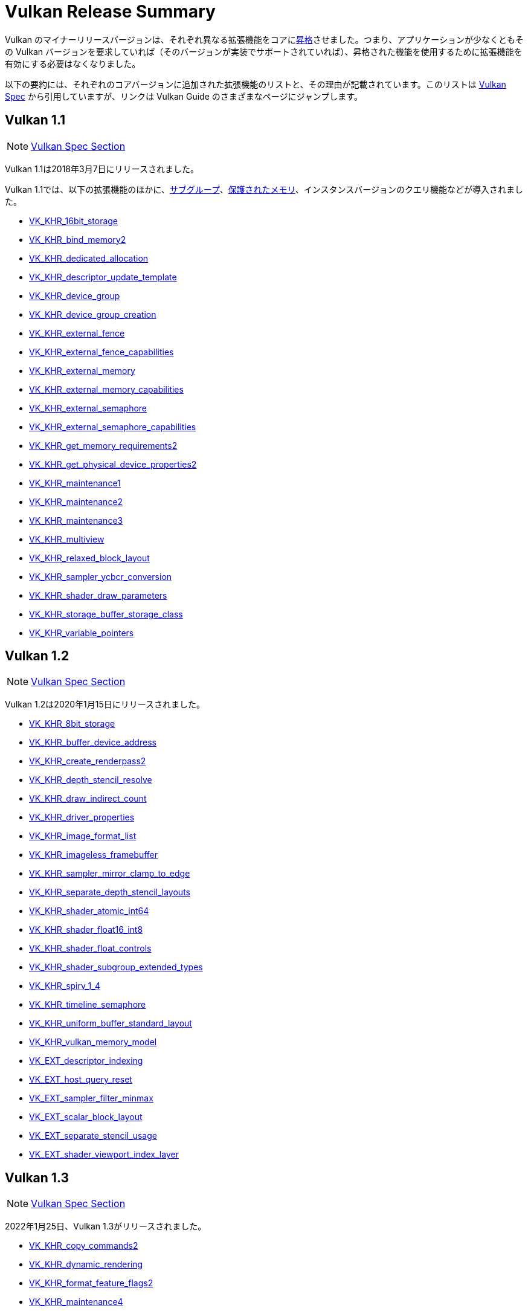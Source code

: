 // Copyright 2019-2025 The Khronos Group, Inc.
// SPDX-License-Identifier: CC-BY-4.0

// Required for both single-page and combined guide xrefs to work
ifndef::chapters[:chapters:]

[[vulkan-release-summary]]
= Vulkan Release Summary

Vulkan のマイナーリリースバージョンは、それぞれ異なる拡張機能をコアにlink:https://www.khronos.org/registry/vulkan/specs/latest/html/vkspec.html#extendingvulkan-compatibility-promotion[昇格]させました。つまり、アプリケーションが少なくともその Vulkan バージョンを要求していれば（そのバージョンが実装でサポートされていれば）、昇格された機能を使用するために拡張機能を有効にする必要はなくなりました。

以下の要約には、それぞれのコアバージョンに追加された拡張機能のリストと、その理由が記載されています。このリストは link:https://docs.vulkan.org/spec/latest/appendices/versions.html[Vulkan Spec] から引用していますが、リンクは Vulkan Guide のさまざまなページにジャンプします。

== Vulkan 1.1

[NOTE]
====
link:https://docs.vulkan.org/spec/latest/appendices/versions.html#versions-1.1[Vulkan Spec Section]
====

Vulkan 1.1は2018年3月7日にリリースされました。

Vulkan 1.1では、以下の拡張機能のほかに、xref:{chapters}subgroups.adoc#subgroups[サブグループ]、xref:{chapters}protected.adoc#protected[保護されたメモリ]、インスタンスバージョンのクエリ機能などが導入されました。

  * xref:{chapters}extensions/shader_features.adoc#VK_KHR_16bit_storage[VK_KHR_16bit_storage]
  * xref:{chapters}extensions/cleanup.adoc#pnext-expansions[VK_KHR_bind_memory2]
  * xref:{chapters}extensions/cleanup.adoc#VK_KHR_dedicated_allocation[VK_KHR_dedicated_allocation]
  * xref:{chapters}extensions/VK_KHR_descriptor_update_template.adoc#VK_KHR_descriptor_update_template[VK_KHR_descriptor_update_template]
  * xref:{chapters}extensions/device_groups.adoc#device-groups[VK_KHR_device_group]
  * xref:{chapters}extensions/device_groups.adoc#device-groups[VK_KHR_device_group_creation]
  * xref:{chapters}extensions/external.adoc#external-memory[VK_KHR_external_fence]
  * xref:{chapters}extensions/external.adoc#external-memory[VK_KHR_external_fence_capabilities]
  * xref:{chapters}extensions/external.adoc#external-memory[VK_KHR_external_memory]
  * xref:{chapters}extensions/external.adoc#external-memory[VK_KHR_external_memory_capabilities]
  * xref:{chapters}extensions/external.adoc#external-memory[VK_KHR_external_semaphore]
  * xref:{chapters}extensions/external.adoc#external-memory[VK_KHR_external_semaphore_capabilities]
  * xref:{chapters}extensions/cleanup.adoc#pnext-expansions[VK_KHR_get_memory_requirements2]
  * xref:{chapters}extensions/cleanup.adoc#pnext-expansions[VK_KHR_get_physical_device_properties2]
  * xref:{chapters}extensions/cleanup.adoc#maintenance-extensions[VK_KHR_maintenance1]
  * xref:{chapters}extensions/cleanup.adoc#maintenance-extensions[VK_KHR_maintenance2]
  * xref:{chapters}extensions/cleanup.adoc#maintenance-extensions[VK_KHR_maintenance3]
  * link:https://www.khronos.org/registry/vulkan/specs/latest/man/html/VK_KHR_multiview.html#_description[VK_KHR_multiview]
  * xref:{chapters}shader_memory_layout.adoc#VK_KHR_relaxed_block_layout[VK_KHR_relaxed_block_layout]
  * xref:{chapters}extensions/VK_KHR_sampler_ycbcr_conversion.adoc#VK_KHR_sampler_ycbcr_conversion[VK_KHR_sampler_ycbcr_conversion]
  * xref:{chapters}extensions/shader_features.adoc#VK_KHR_shader_draw_parameters[VK_KHR_shader_draw_parameters]
  * xref:{chapters}extensions/shader_features.adoc#VK_KHR_storage_buffer_storage_class[VK_KHR_storage_buffer_storage_class]
  * xref:{chapters}extensions/shader_features.adoc#VK_KHR_variable_pointers[VK_KHR_variable_pointers]

== Vulkan 1.2

[NOTE]
====
link:https://docs.vulkan.org/spec/latest/appendices/versions.html#versions-1.2[Vulkan Spec Section]
====

Vulkan 1.2は2020年1月15日にリリースされました。

  * xref:{chapters}extensions/shader_features.adoc#VK_KHR_8bit_storage[VK_KHR_8bit_storage]
  * link:https://www.khronos.org/registry/vulkan/specs/latest/man/html/VK_KHR_buffer_device_address.html#_description[VK_KHR_buffer_device_address]
  * xref:{chapters}extensions/cleanup.adoc#pnext-expansions[VK_KHR_create_renderpass2]
  * link:https://www.khronos.org/registry/vulkan/specs/latest/man/html/VK_KHR_depth_stencil_resolve.html#_description[VK_KHR_depth_stencil_resolve]
  * xref:{chapters}extensions/VK_KHR_draw_indirect_count.adoc#VK_KHR_draw_indirect_count[VK_KHR_draw_indirect_count]
  * xref:{chapters}extensions/cleanup.adoc#VK_KHR_driver_properties[VK_KHR_driver_properties]
  * xref:{chapters}extensions/VK_KHR_image_format_list.adoc#VK_KHR_image_format_list[VK_KHR_image_format_list]
  * xref:{chapters}extensions/VK_KHR_imageless_framebuffer.adoc#VK_KHR_imageless_framebuffer[VK_KHR_imageless_framebuffer]
  * xref:{chapters}extensions/cleanup.adoc#VK_KHR_sampler_mirror_clamp_to_edge[VK_KHR_sampler_mirror_clamp_to_edge]
  * xref:{chapters}extensions/cleanup.adoc#VK_KHR_separate_depth_stencil_layouts[VK_KHR_separate_depth_stencil_layouts]
  * xref:{chapters}atomics.adoc#VK_KHR_shader_atomic_int64[VK_KHR_shader_atomic_int64]
  * xref:{chapters}extensions/shader_features.adoc#VK_KHR_shader_float16_int8[VK_KHR_shader_float16_int8]
  * xref:{chapters}extensions/shader_features.adoc#VK_KHR_shader_float_controls[VK_KHR_shader_float_controls]
  * xref:{chapters}subgroups.adoc#VK_KHR_shader_subgroup_extended_types[VK_KHR_shader_subgroup_extended_types]
  * xref:{chapters}extensions/shader_features.adoc#VK_KHR_spirv_1_4[VK_KHR_spirv_1_4]
  * link:https://www.khronos.org/blog/vulkan-timeline-semaphores[VK_KHR_timeline_semaphore]
  * xref:{chapters}shader_memory_layout.adoc#VK_KHR_uniform_buffer_standard_layout[VK_KHR_uniform_buffer_standard_layout]
  * xref:{chapters}extensions/shader_features.adoc#VK_KHR_vulkan_memory_model[VK_KHR_vulkan_memory_model]
  * xref:{chapters}extensions/VK_EXT_descriptor_indexing.adoc#VK_EXT_descriptor_indexing[VK_EXT_descriptor_indexing]
  * xref:{chapters}extensions/cleanup.adoc#VK_EXT_host_query_reset[VK_EXT_host_query_reset]
  * xref:{chapters}extensions/cleanup.adoc#VK_EXT_sampler_filter_minmax[VK_EXT_sampler_filter_minmax]
  * xref:{chapters}shader_memory_layout.adoc#VK_EXT_scalar_block_layout[VK_EXT_scalar_block_layout]
  * xref:{chapters}extensions/cleanup.adoc#VK_EXT_separate_stencil_usage[VK_EXT_separate_stencil_usage]
  * xref:{chapters}extensions/shader_features.adoc#VK_EXT_shader_viewport_index_layer[VK_EXT_shader_viewport_index_layer]


== Vulkan 1.3

[NOTE]
====
link:https://docs.vulkan.org/spec/latest/appendices/versions.html#versions-1.3[Vulkan Spec Section]
====


2022年1月25日、Vulkan 1.3がリリースされました。

  * xref:{chapters}extensions/cleanup.adoc#pnext-expansions[VK_KHR_copy_commands2]
  * link:https://www.khronos.org/blog/streamlining-render-passes[VK_KHR_dynamic_rendering]
  * xref:{chapters}extensions/cleanup.adoc#VK_KHR_format_feature_flags2[VK_KHR_format_feature_flags2]
  * xref:{chapters}extensions/cleanup.adoc#VK_KHR_maintenance4[VK_KHR_maintenance4]
  * link:https://www.khronos.org/registry/vulkan/specs/latest/man/html/VK_KHR_shader_integer_dot_product.html#_description[VK_KHR_shader_integer_dot_product]
  * xref:{chapters}extensions/shader_features.adoc#VK_KHR_shader_non_semantic_info[VK_KHR_shader_non_semantic_info]
  * xref:{chapters}extensions/shader_features.adoc#VK_KHR_shader_terminate_invocation[VK_KHR_shader_terminate_invocation]
  * xref:{chapters}extensions/VK_KHR_synchronization2.adoc[VK_KHR_synchronization2]
  * xref:{chapters}extensions/shader_features.adoc#VK_KHR_zero_initialize_workgroup_memory[VK_KHR_zero_initialize_workgroup_memory]
  * xref:{chapters}extensions/cleanup.adoc#VK_EXT_4444_formats-and-VK_EXT_ycbcr_2plane_444_formats[VK_EXT_4444_formats]
  * xref:{chapters}dynamic_state.adoc#states-that-are-dynamic[VK_EXT_extended_dynamic_state]
  * xref:{chapters}dynamic_state.adoc#states-that-are-dynamic[VK_EXT_extended_dynamic_state2]
  * xref:{chapters}extensions/VK_EXT_inline_uniform_block.adoc#VK_EXT_inline_uniform_block[VK_EXT_inline_uniform_block]
  * link:https://www.khronos.org/registry/vulkan/specs/latest/man/html/VK_EXT_pipeline_creation_cache_control.html#_description[VK_EXT_pipeline_creation_cache_control]
  * link:https://www.khronos.org/registry/vulkan/specs/latest/man/html/VK_EXT_pipeline_creation_feedback.html#_description[VK_EXT_pipeline_creation_feedback]
  * link:https://www.khronos.org/registry/vulkan/specs/latest/man/html/VK_EXT_private_data.html#_description[VK_EXT_private_data]
  * xref:{chapters}extensions/shader_features.adoc#VK_EXT_shader_demote_to_helper_invocation[VK_EXT_shader_demote_to_helper_invocation]
  * xref:{chapters}subgroups.adoc#VK_EXT_subgroup_size_control[VK_EXT_subgroup_size_control]
  * link:https://www.khronos.org/registry/vulkan/specs/latest/man/html/VK_EXT_texel_buffer_alignment.html#_description[VK_EXT_texel_buffer_alignment]
  * link:https://www.khronos.org/registry/vulkan/specs/latest/man/html/VK_EXT_texture_compression_astc_hdr.html#_description[VK_EXT_texture_compression_astc_hdr]
  * link:https://www.khronos.org/registry/vulkan/specs/latest/man/html/VK_EXT_tooling_info.html#_description[VK_EXT_tooling_info]
  * xref:{chapters}extensions/cleanup.adoc#VK_EXT_4444_formats-and-VK_EXT_ycbcr_2plane_444_formats[VK_EXT_ycbcr_2plane_444_formats]

== Vulkan 1.4

[NOTE]
====
link:https://docs.vulkan.org/spec/latest/appendices/versions.html#versions-1.4[Vulkan Spec Section]
====

2024年12月3日、Vulkan 1.4がリリースされました。

* link:https://registry.khronos.org/vulkan/specs/latest/man/html/VK_KHR_dynamic_rendering_local_read.html#_description[VK_KHR_dynamic_rendering_local_read]
* link:https://registry.khronos.org/vulkan/specs/latest/man/html/VK_KHR_global_priority.html#_description[VK_KHR_global_priority]
* link:https://registry.khronos.org/vulkan/specs/latest/man/html/VK_KHR_index_type_uint8.html#_description[VK_KHR_index_type_uint8]
* link:https://registry.khronos.org/vulkan/specs/latest/man/html/VK_KHR_line_rasterization.html#_description[VK_KHR_line_rasterization]
* link:https://registry.khronos.org/vulkan/specs/latest/man/html/VK_KHR_load_store_op_none.html#_description[VK_KHR_load_store_op_none]
* link:https://registry.khronos.org/vulkan/specs/latest/man/html/VK_KHR_maintenance5.html#_description[VK_KHR_maintenance5]
* link:https://registry.khronos.org/vulkan/specs/latest/man/html/VK_KHR_maintenance6.html#_description[VK_KHR_maintenance6]
* link:https://registry.khronos.org/vulkan/specs/latest/man/html/VK_KHR_map_memory2.html#_description[VK_KHR_map_memory2]
* link:https://registry.khronos.org/vulkan/specs/latest/man/html/VK_KHR_push_descriptor.html#_description[VK_KHR_push_descriptor]
* link:https://registry.khronos.org/vulkan/specs/latest/man/html/VK_KHR_shader_expect_assume.html#_description[VK_KHR_shader_expect_assume]
* link:https://registry.khronos.org/vulkan/specs/latest/man/html/VK_KHR_shader_float_controls2.html#_description[VK_KHR_shader_float_controls2]
* link:https://registry.khronos.org/vulkan/specs/latest/man/html/VK_KHR_shader_subgroup_rotate.html#_description[VK_KHR_shader_subgroup_rotate]
* link:https://registry.khronos.org/vulkan/specs/latest/man/html/VK_KHR_vertex_attribute_divisor.html#_description[VK_KHR_vertex_attribute_divisor]
* link:https://registry.khronos.org/vulkan/specs/latest/man/html/VK_EXT_host_image_copy.html#_description[VK_EXT_host_image_copy]
* link:https://registry.khronos.org/vulkan/specs/latest/man/html/VK_EXT_pipeline_protected_access.html#_description[VK_EXT_pipeline_protected_access]
* link:https://registry.khronos.org/vulkan/specs/latest/man/html/VK_EXT_pipeline_robustness.html#_description[VK_EXT_pipeline_robustness]
